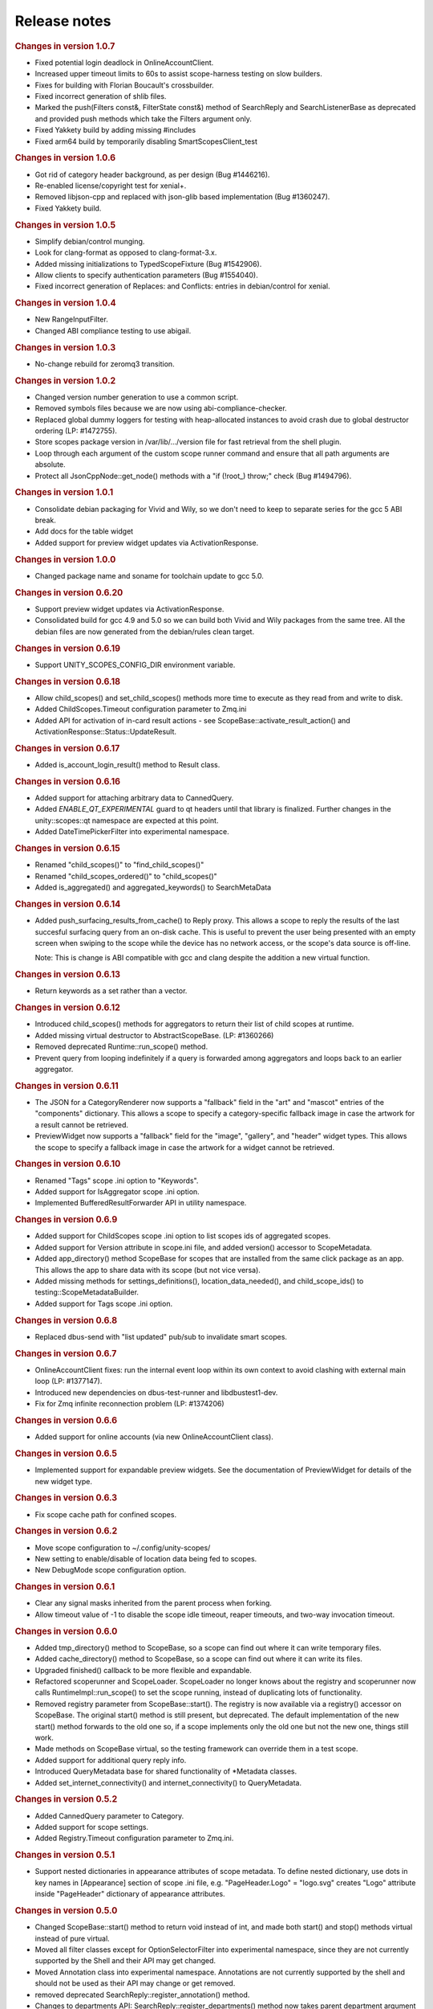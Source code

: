 .. _sdk_release_notes:
Release notes
=============


.. rubric:: Changes in version 1.0.7
   :name: changes-in-version-1.0.7

-  Fixed potential login deadlock in OnlineAccountClient.
-  Increased upper timeout limits to 60s to assist scope-harness testing
   on slow builders.
-  Fixes for building with Florian Boucault's crossbuilder.
-  Fixed incorrect generation of shlib files.
-  Marked the push(Filters const&, FilterState const&) method of
   SearchReply and SearchListenerBase as deprecated and provided push
   methods which take the Filters argument only.
-  Fixed Yakkety build by adding missing #includes
-  Fixed arm64 build by temporarily disabling SmartScopesClient\_test

.. rubric:: Changes in version 1.0.6
   :name: changes-in-version-1.0.6

-  Got rid of category header background, as per design (Bug #1446216).
-  Re-enabled license/copyright test for xenial+.
-  Removed libjson-cpp and replaced with json-glib based implementation
   (Bug #1360247).
-  Fixed Yakkety build.

.. rubric:: Changes in version 1.0.5
   :name: changes-in-version-1.0.5

-  Simplify debian/control munging.
-  Look for clang-format as opposed to clang-format-3.x.
-  Added missing initializations to TypedScopeFixture (Bug #1542906).
-  Allow clients to specify authentication parameters (Bug #1554040).
-  Fixed incorrect generation of Replaces: and Conflicts: entries in
   debian/control for xenial.

.. rubric:: Changes in version 1.0.4
   :name: changes-in-version-1.0.4

-  New RangeInputFilter.
-  Changed ABI compliance testing to use abigail.

.. rubric:: Changes in version 1.0.3
   :name: changes-in-version-1.0.3

-  No-change rebuild for zeromq3 transition.

.. rubric:: Changes in version 1.0.2
   :name: changes-in-version-1.0.2

-  Changed version number generation to use a common script.
-  Removed symbols files because we are now using
   abi-compliance-checker.
-  Replaced global dummy loggers for testing with heap-allocated
   instances to avoid crash due to global destructor ordering (LP:
   #1472755).
-  Store scopes package version in /var/lib/.../version file for fast
   retrieval from the shell plugin.
-  Loop through each argument of the custom scope runner command and
   ensure that all path arguments are absolute.
-  Protect all JsonCppNode::get\_node() methods with a "if (!root\_)
   throw;" check (Bug #1494796).

.. rubric:: Changes in version 1.0.1
   :name: changes-in-version-1.0.1

-  Consolidate debian packaging for Vivid and Wily, so we don't need to
   keep to separate series for the gcc 5 ABI break.
-  Add docs for the table widget
-  Added support for preview widget updates via ActivationResponse.

.. rubric:: Changes in version 1.0.0
   :name: changes-in-version-1.0.0

-  Changed package name and soname for toolchain update to gcc 5.0.

.. rubric:: Changes in version 0.6.20
   :name: changes-in-version-0.6.20

-  Support preview widget updates via ActivationResponse.
-  Consolidated build for gcc 4.9 and 5.0 so we can build both Vivid and
   Wily packages from the same tree. All the debian files are now
   generated from the debian/rules clean target.

.. rubric:: Changes in version 0.6.19
   :name: changes-in-version-0.6.19

-  Support UNITY\_SCOPES\_CONFIG\_DIR environment variable.

.. rubric:: Changes in version 0.6.18
   :name: changes-in-version-0.6.18

-  Allow child\_scopes() and set\_child\_scopes() methods more time to
   execute as they read from and write to disk.
-  Added ChildScopes.Timeout configuration parameter to Zmq.ini
-  Added API for activation of in-card result actions - see
   ScopeBase::activate\_result\_action() and
   ActivationResponse::Status::UpdateResult.

.. rubric:: Changes in version 0.6.17
   :name: changes-in-version-0.6.17

-  Added is\_account\_login\_result() method to Result class.

.. rubric:: Changes in version 0.6.16
   :name: changes-in-version-0.6.16

-  Added support for attaching arbitrary data to CannedQuery.
-  Added *ENABLE\_QT\_EXPERIMENTAL* guard to qt headers until that
   library is finalized. Further changes in the unity::scopes::qt
   namespace are expected at this point.
-  Added DateTimePickerFilter into experimental namespace.

.. rubric:: Changes in version 0.6.15
   :name: changes-in-version-0.6.15

-  Renamed "child\_scopes()" to "find\_child\_scopes()"
-  Renamed "child\_scopes\_ordered()" to "child\_scopes()"
-  Added is\_aggregated() and aggregated\_keywords() to SearchMetaData

.. rubric:: Changes in version 0.6.14
   :name: changes-in-version-0.6.14

-  Added push\_surfacing\_results\_from\_cache() to Reply proxy. This
   allows a scope to reply the results of the last succesful surfacing
   query from an on-disk cache. This is useful to prevent the user being
   presented with an empty screen when swiping to the scope while the
   device has no network access, or the scope's data source is off-line.

   Note: This is change is ABI compatible with gcc and clang despite the
   addition a new virtual function.

.. rubric:: Changes in version 0.6.13
   :name: changes-in-version-0.6.13

-  Return keywords as a set rather than a vector.

.. rubric:: Changes in version 0.6.12
   :name: changes-in-version-0.6.12

-  Introduced child\_scopes() methods for aggregators to return their
   list of child scopes at runtime.
-  Added missing virtual destructor to AbstractScopeBase. (LP: #1360266)
-  Removed deprecated Runtime::run\_scope() method.
-  Prevent query from looping indefinitely if a query is forwarded among
   aggregators and loops back to an earlier aggregator.

.. rubric:: Changes in version 0.6.11
   :name: changes-in-version-0.6.11

-  The JSON for a CategoryRenderer now supports a "fallback" field in
   the "art" and "mascot" entries of the "components" dictionary. This
   allows a scope to specify a category-specific fallback image in case
   the artwork for a result cannot be retrieved.
-  PreviewWidget now supports a "fallback" field for the "image",
   "gallery", and "header" widget types. This allows the scope to
   specify a fallback image in case the artwork for a widget cannot be
   retrieved.

.. rubric:: Changes in version 0.6.10
   :name: changes-in-version-0.6.10

-  Renamed "Tags" scope .ini option to "Keywords".
-  Added support for IsAggregator scope .ini option.
-  Implemented BufferedResultForwarder API in utility namespace.

.. rubric:: Changes in version 0.6.9
   :name: changes-in-version-0.6.9

-  Added support for ChildScopes scope .ini option to list scopes ids of
   aggregated scopes.
-  Added support for Version attribute in scope.ini file, and added
   version() accessor to ScopeMetadata.
-  Added app\_directory() method ScopeBase for scopes that are installed
   from the same click package as an app. This allows the app to share
   data with its scope (but not vice versa).
-  Added missing methods for settings\_definitions(),
   location\_data\_needed(), and child\_scope\_ids() to
   testing::ScopeMetadataBuilder.
-  Added support for Tags scope .ini option.

.. rubric:: Changes in version 0.6.8
   :name: changes-in-version-0.6.8

-  Replaced dbus-send with "list updated" pub/sub to invalidate smart
   scopes.

.. rubric:: Changes in version 0.6.7
   :name: changes-in-version-0.6.7

-  OnlineAccountClient fixes: run the internal event loop within its own
   context to avoid clashing with external main loop (LP: #1377147).
-  Introduced new dependencies on dbus-test-runner and libdbustest1-dev.
-  Fix for Zmq infinite reconnection problem (LP: #1374206)

.. rubric:: Changes in version 0.6.6
   :name: changes-in-version-0.6.6

-  Added support for online accounts (via new OnlineAccountClient
   class).

.. rubric:: Changes in version 0.6.5
   :name: changes-in-version-0.6.5

-  Implemented support for expandable preview widgets. See the
   documentation of PreviewWidget for details of the new widget type.

.. rubric:: Changes in version 0.6.3
   :name: changes-in-version-0.6.3

-  Fix scope cache path for confined scopes.

.. rubric:: Changes in version 0.6.2
   :name: changes-in-version-0.6.2

-  Move scope configuration to ~/.config/unity-scopes/
-  New setting to enable/disable of location data being fed to scopes.
-  New DebugMode scope configuration option.

.. rubric:: Changes in version 0.6.1
   :name: changes-in-version-0.6.1

-  Clear any signal masks inherited from the parent process when
   forking.
-  Allow timeout value of -1 to disable the scope idle timeout, reaper
   timeouts, and two-way invocation timeout.

.. rubric:: Changes in version 0.6.0
   :name: changes-in-version-0.6.0

-  Added tmp\_directory() method to ScopeBase, so a scope can find out
   where it can write temporary files.
-  Added cache\_directory() method to ScopeBase, so a scope can find out
   where it can write its files.
-  Upgraded finished() callback to be more flexible and expandable.
-  Refactored scoperunner and ScopeLoader. ScopeLoader no longer knows
   about the registry and scoperunner now calls
   RuntimeImpl::run\_scope() to set the scope running, instead of
   duplicating lots of functionality.
-  Removed registry parameter from ScopeBase::start(). The registry is
   now available via a registry() accessor on ScopeBase. The original
   start() method is still present, but deprecated. The default
   implementation of the new start() method forwards to the old one so,
   if a scope implements only the old one but not the new one, things
   still work.
-  Made methods on ScopeBase virtual, so the testing framework can
   override them in a test scope.
-  Added support for additional query reply info.
-  Introduced QueryMetadata base for shared functionality of \*Metadata
   classes.
-  Added set\_internet\_connectivity() and internet\_connectivity() to
   QueryMetadata.

.. rubric:: Changes in version 0.5.2
   :name: changes-in-version-0.5.2

-  Added CannedQuery parameter to Category.
-  Added support for scope settings.
-  Added Registry.Timeout configuration parameter to Zmq.ini.

.. rubric:: Changes in version 0.5.1
   :name: changes-in-version-0.5.1

-  Support nested dictionaries in appearance attributes of scope
   metadata. To define nested dictionary, use dots in key names in
   [Appearance] section of scope .ini file, e.g. "PageHeader.Logo" =
   "logo.svg" creates "Logo" attribute inside "PageHeader" dictionary of
   appearance attributes.

.. rubric:: Changes in version 0.5.0
   :name: changes-in-version-0.5.0

-  Changed ScopeBase::start() method to return void instead of int, and
   made both start() and stop() methods virtual instead of pure virtual.
-  Moved all filter classes except for OptionSelectorFilter into
   experimental namespace, since they are not currently supported by the
   Shell and their API may get changed.
-  Moved Annotation class into experimental namespace. Annotations are
   not currently supported by the shell and should not be used as their
   API may change or get removed.
-  removed deprecated SearchReply::register\_annotation() method.
-  Changes to departments API: SearchReply::register\_departments()
   method now takes parent department argument only, and uses
   Department::SCPtr for it. SearchListenerBase::push() method for
   departments got changed to match as well. Removed constructors of
   Department and added static create() methods instead. Changed
   DepartmentList to hold Department pointers instead of values. Changed
   Department::set\_has\_subdepartments() method to take bool value
   (true by default).
-  Changed parameter type for pushing categories on SearchListenerBase
   to Category::SCPtr const&.
-  Changed constructor of SearchQueryBase to take CannedQuery and
   SearchMetadata arguments. Changed constructor of PreviewQueryBase to
   take Result and ActionMetadata arguments. Changed ActivationQueryBase
   constructor to take Result, widget id and action id argument. All the
   constructor arguments are then available via respective getters of
   the base classes.

.. rubric:: Changes in version 0.4.8
   :name: changes-in-version-0.4.8

-  Introduced Dir/ScopesWatcher classes to watch for updates to the
   scope install directories, and added API to subscribe to changes in
   registry.

.. rubric:: Changes in version 0.4.7
   :name: changes-in-version-0.4.7

-  Implemented RatingFilter and RadioButtonsFilter.
-  changed create() methods of OptionSelectorFilter and RangeInputFilter
   to return unique\_ptr (UPtr) instead of shared pointers.

.. rubric:: Changes in version 0.4.6
   :name: changes-in-version-0.4.6

-  Added method to get and set display hints for filters (at this moment
   the only display hint available is Primary hint).
-  Added has\_subdepartments flag and alternate label to Department
   class.
-  Added TTL option for scope results.

.. rubric:: Changes in version 0.4.5
   :name: changes-in-version-0.4.5

-  Implemented RangeInputFilter.

.. rubric:: Changes in version 0.4.4
   :name: changes-in-version-0.4.4

-  The register\_annotation() method of SearchReply is now deprecated -
   push(Annotation const&) should be used instead. The display order of
   annotations with respect to results and categories got updated in the
   documentation of that method.
-  Simplified configuration with sensible defaults for all values.
-  scoperunner, scoperegistry, and smartscopesproxy are now install in
   /usr/lib/<arch> (instead of in a subdirectory of <arch>).
-  Runtime::run\_scope() now has an overload to accept a path to
   Runtime.ini. If no file name is passed, the system-wide Runtime.ini
   is used.
-  UNIX domain sockets for Zmq are now placed under /user/run/<uid>/zmq
   by default.

.. rubric:: Changes in version 0.4.2
   :name: changes-in-version-0.4.2

-  Made the scope search, activate, perform\_action, and preview methods
   non-blocking. A (fake) QueryCtrl is returned immediately from these
   methods now. Calling cancel() before the server has finished creating
   the query remembers the cancel and sends it to the server once the
   server has returned the real QueryCtrl. This change should be
   transparent to application code (the only difference being that these
   methods complete faster now).
-  CannedQuery class can now be converted to and from a scopes:// uri
   with to\_uri() and from\_uri() methods. These methods replace
   to\_string() and from\_string() methods that got removed.

.. rubric:: Changes in version 0.4.0
   :name: changes-in-version-0.4.0

-  Re-factored proxy class implementation. These changes are API
   compatible, but not ABI compatible.
-  Renaming of various API elements for consistency and clarity:

   PreviewWidget::add\_attribute() ->
   PreviewWidget::add\_attribute\_value() PreviewWidget::attributes() ->
   PreviewWidget::attribute\_values() PreviewWidget::add\_component() ->
   PreviewWidget::add\_attribute\_mapping() PreviewWidget::components()
   -> PreviewWidget::attribute\_mappings()

   ActivationListener -> ActivationListenerBase
   ActivationListenerBase::activation\_response() ->
   ActivationListenerBase::activated()

   PreviewListener -> PreviewListenerBase

   SearchListener -> SearchListenerBase

   PreviewQuery -> PreviewQueryBase

   SearchQuery -> SearchQueryBase

   ActivationBase -> ActivationQueryBase

   ReplyBase -> Reply

   RegistryBase -> Registry

   Query -> CannedQuery CannedQuery::scope\_name() ->
   CannedQuery::scope\_id()

   ScopeMetadata::scope\_name() -> CannedQuery::scope\_id()

   Scope::create\_query() -> Scope::search()

   ScopeBase::create\_query() -> ScopeBase::search()

   SearchQuery::create\_subquery() -> SearchQuery::subsearch()

   Variant::Type: changed ordinal values of enumerators

.. rubric:: Changes in version 0.3.2
   :name: changes-in-version-0.3.2

-  ActivationResponse::set\_scope\_data(Variant const&) and
   scope\_data() methods have been added; they are meant to replace
   setHints() and hints() and use Variant instead of VariantMap for
   arbitrary scope data. The existing
   ActivationResponse::setHints(VariantMap const&) and hints() methods
   have been marked as deprecated and for removal in 0.4.0.

.. rubric:: Changes in version 0.3.1
   :name: changes-in-version-0.3.1

-  Scope::activate\_preview\_action() and
   ScopeBase::activate\_preview\_action() were renamed to
   perform\_action(). They now also require widget identifier along with
   action id and hints.
-  Added SearchMetadata and ActionMetadata classes; these classes are
   now passed to create\_query(), activate(), perform\_action(),
   preview() methods of ScopeBase and Scope (ScopeProxy) instead of a
   plain VariantMap.
-  The 'Handled' state was removed from ActivationResponse::Status and
   two new values were added instead: ShowDash and HideDash.
-  Annotation API changes: annotations of 'Card' type were removed and
   Annotation doesn't support category attribute anymore.
   SearchReply::push() method for annotations was renamed to
   register\_annotation(). Annotations are now going to be displayed in
   the order they were registered by scopes.
-  Result::activation\_scope\_name() method was renamed to
   target\_scope\_proxy() and it now returns ScopeProxy instead of a
   string. Client code can now use that proxy for result activation or
   preview calls, instead of having to do an extra registry lookup.

.. rubric:: Changes in version 0.3.0
   :name: changes-in-version-0.3.0

-  Preliminary API for filters has been added via OptionSelectorFilter
   and FilterState classes. This part of the API is not yet supported by
   Unity shell and should be considered highly experimental.
-  ScopeBase::create\_query() method now takes Query object instance
   instead of just a search query string. Search query string is now
   encapsulated in the Query class and can be retrieved via
   Query::query\_string().
-  ScopeProxy class provides overloaded create\_query methods for
   passing filter state and department id. Note: departments are not yet
   supported across the API.
-  The scoperegistry allows extra scopes to be added on the command line
   now:

   $ scoperegistry some/path/Runtime.ini some/other/path/Fred.ini
   Joe.ini

   This loads Fred and Joe scopes in addition to any scopes picked up
   via the normal configuration. If Fred or Joe appear in configuration
   as well as on the command line, the config file on the command line
   takes precedence. The .so for additional scopes is expected to be in
   the same directory as the corresponding .ini file.

